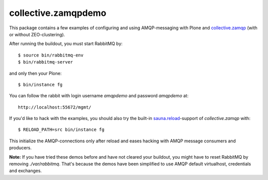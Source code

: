 collective.zamqpdemo
====================

This package contains a few examples of
configuring and using AMQP-messaging with Plone and
`collective.zamqp <http://github.com/datakurre/collective.zamqp/>`_
(with or without ZEO-clustering).

After running the buildout, you must start RabbitMQ by::

    $ source bin/rabbitmq-env
    $ bin/rabbitmq-server

and only then your Plone::

    $ bin/instance fg

You can follow the rabbit with login username *amqpdemo* and password
*amqpdemo* at::

    http://localhost:55672/mgmt/

If you'd like to hack with the examples, you should also try the built-in
`sauna.reload <http://pypi.python.org/pypi/sauna.reload/>`_-support
of *collective.zamqp* with::

    $ RELOAD_PATH=src bin/instance fg

This initialize the AMQP-connections only after reload and eases hacking with
AMQP message consumers and producers.

**Note:**
If you have tried these demos before and have not cleared your buildout,
you might have to reset RabbitMQ by removing *./var/rabbitmq*. That's
because the demos have been simplified to use AMQP default virtualhost,
credentials and exchanges.
